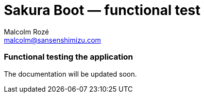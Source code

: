 = Sakura Boot — functional test
Malcolm Rozé <malcolm@sansenshimizu.com>
:description: Sakura Boot — functional test module — main page documentation

[discrete]
=== Functional testing the application

The documentation will be updated soon.

